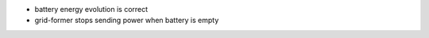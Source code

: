 * battery energy evolution is correct
* grid-former stops sending power when battery is empty


